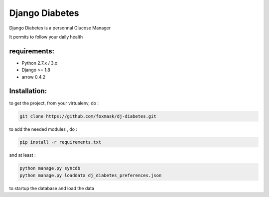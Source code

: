 =================
 Django Diabetes
=================

Django Diabetes is a personnal Glucose Manager

It permits to follow your daily health


requirements:
=============
* Python 2.7.x / 3.x
* Django >= 1.8
* arrow 0.4.2


Installation:
=============
to get the project, from your virtualenv, do :

.. code:: system

    git clone https://github.com/foxmask/dj-diabetes.git

to add the needed modules , do :

.. code:: python

    pip install -r requirements.txt

and at least :

.. code:: python

    python manage.py syncdb
    python manage.py loaddata dj_diabetes_preferences.json

to startup the database and load the data

